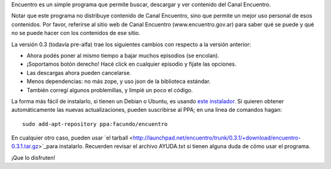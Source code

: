 .. title: Encuentro 0.3
.. date: 2011-10-06 22:17:41
.. tags: liberación, Python

Encuentro es un simple programa que permite buscar, descargar y ver contenido del Canal Encuentro.

Notar que este programa no distribuye contenido de Canal Encuentro, sino que permite un mejor uso personal de esos contenidos. Por favor, referirse al sitio web de Canal Encuentro (www.encuentro.gov.ar) para saber qué se puede y qué no se puede hacer con los contenidos de ese sitio.

.. image:: http://encuentro.taniquetil.com.ar/imgs/title.png
    :alt: Encuentro
    :link: http://encuentro.taniquetil.com.ar/

La versión 0.3 (todavía pre-alfa) trae los siguientes cambios con respecto a la versión anterior:

- Ahora podés poner al mismo tiempo a bajar muchos episodios (se encolan).

- ¡Soportamos botón derecho! Hacé click en cualquier episodio y fijate las opciones.

- Las descargas ahora pueden cancelarse.

- Menos dependencias: no más zope, y uso json de la biblioteca estándar.

- También corregí algunos problemillas, y limpié un poco el código.

La forma más fácil de instalarlo, si tienen un Debian o Ubuntu, es usando `este instalador <http://launchpad.net/encuentro/trunk/0.3.1/+download/encuentro-0.3.1.deb>`_. Si quieren obtener automáticamente las nuevas actualizaciones, pueden suscribirse al PPA; en una linea de comandos hagan::

    sudo add-apt-repository ppa:facundo/encuentro

En cualquier otro caso, pueden usar `el tarball <http://launchpad.net/encuentro/trunk/0.3.1/+download/encuentro-0.3.1.tar.gz>`_para instalarlo. Recuerden revisar el archivo AYUDA.txt si tienen alguna duda de cómo usar el programa.

¡Que lo disfruten!
